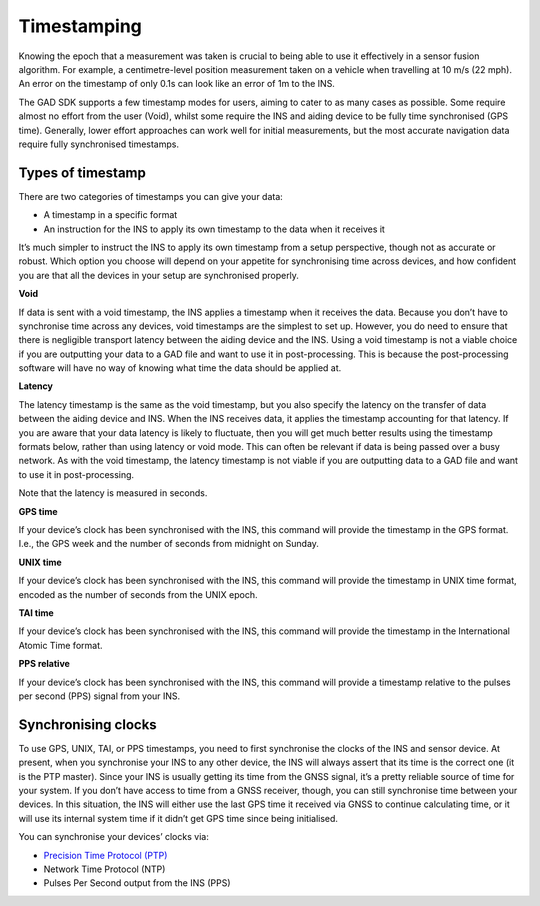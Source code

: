 .. _time_stamp:
 
Timestamping
************

Knowing the epoch that a measurement was taken is crucial to being able to use it effectively in a sensor fusion algorithm. For example, a centimetre-level position measurement taken on a vehicle when travelling at 10 m/s (22 mph). An error on the timestamp of only 0.1s can look like an error of 1m to the INS.

The GAD SDK supports a few timestamp modes for users, aiming to cater to as many cases as possible. Some require almost no effort from the user (Void), whilst some require the INS and aiding device to be fully time synchronised (GPS time). 
Generally, lower effort approaches can work well for initial measurements, but the most accurate navigation data require fully synchronised timestamps.

Types of timestamp
------------------

There are two categories of timestamps you can give your data:

•	A timestamp in a specific format
•	An instruction for the INS to apply its own timestamp to the data when it receives it

It’s much simpler to instruct the INS to apply its own timestamp from a setup perspective, though not as accurate or robust. Which option you choose will depend on your appetite for synchronising time across devices, and how confident you are that all the devices in your setup are synchronised properly.
		
**Void**

If data is sent with a void timestamp, the INS applies a timestamp when it receives the data. Because you don’t have to synchronise time across any devices, void timestamps are the simplest to set up. However, you do need to ensure that there is negligible transport latency between the aiding device and the INS.
Using a void timestamp is not a viable choice if you are outputting your data to a GAD file and want to use it in post-processing. This is because the post-processing software will have no way of knowing what time the data should be applied at.

.. tabs::

   .. code-tab:: c++

	gv.SetTimeVoid(); // Just use void time
	
   .. code-tab:: py
		
	gv.set_time_void() # Just use void time

	
**Latency**

The latency timestamp is the same as the void timestamp, but you also specify the latency on the transfer of data between the aiding device and INS. When the INS receives data, it applies the timestamp accounting for that latency. 
If you are aware that your data latency is likely to fluctuate, then you will get much better results using the timestamp formats below, rather than using latency or void mode. This can often be relevant if data is being passed over a busy network. 
As with the void timestamp, the latency timestamp is not viable if you are outputting data to a GAD file and want to use it in post-processing.

Note that the latency is measured in seconds.

.. tabs::

	.. code-tab:: c++

		gv.SetTimeLatency(0.1); // Latency of 0.1s
	
	.. code-tab:: py
		
		gv.time_latency = 0.1 # Latency of 0.1s


	.. note::
	
		To measure the latency, collect some data under good GNSS conditions (so you know that the INS is calculating time accurately). 
		Then, compare the GAD with the INS only output. You should see the data follows the same shape, but with a time-offset between the two data sets. This offset is the latency.
		

**GPS time**

If your device’s clock has been synchronised with the INS, this command will provide the timestamp in the GPS format. I.e., the GPS week and the number of seconds from midnight on Sunday. 

.. tabs::

	.. code-tab:: c++

		gv.SetTimeGps(gps_week, gps_seconds); // Packet timestamped with GPS time
	
	.. code-tab:: py
		
		gv.time_gps = [gps_week, gps_seconds] # Packet timestamped with GPS time


**UNIX time**

If your device’s clock has been synchronised with the INS, this command will provide the timestamp in UNIX time format, encoded as the number of seconds from the UNIX epoch.

.. tabs::

	.. code-tab:: c++

		gv.SetTimeUTCUnix(unix_seconds); // Packet timestamped with Unix time
	
	.. code-tab:: py
		
		gv.time_utc_unix = unix_seconds # Packet timestamped with Unix time


**TAI time**

If your device’s clock has been synchronised with the INS, this command will provide the timestamp in the International Atomic Time format.

.. tabs::

	.. code-tab:: c++

		gv.SetTimeTAI(tai_seconds); // Packet timestamped with TAI time
	
	.. code-tab:: py
		
		gv.time_tai = tai_seconds # Packet timestamped with TAI time


**PPS relative**

If your device’s clock has been synchronised with the INS, this command will provide a timestamp relative to the pulses per second (PPS) signal from your INS.

.. tabs::

	.. code-tab:: c++

		gv.SetTimePpsRelative(pps_relative); // Packet timestamped with PPS relative time
	
	.. code-tab:: py
		
		gv.pps_relative= pps_relative_seconds # Packet timestamped with PPS relative time

.. _syn_clocks:

Synchronising clocks
--------------------

To use GPS, UNIX, TAI, or PPS timestamps, you need to first synchronise the clocks of the INS and sensor device. At present, when you synchronise your INS to any other device, the INS will always assert that its time is the correct one (it is the PTP master). Since your INS is usually getting its time from the GNSS signal, it’s a pretty reliable source of time for your system.
If you don’t have access to time from a GNSS receiver, though, you can still synchronise time between your devices. In this situation, the INS will either use the last GPS time it received via GNSS to continue calculating time, or it will use its internal system time if it didn’t get GPS time since being initialised. 

You can synchronise your devices’ clocks via:

*	`Precision Time Protocol (PTP) <https://support.oxts.com/hc/en-us/articles/360016515759-PTP-Quick-Start-Guide>`_
*	Network Time Protocol (NTP)
*	Pulses Per Second output from the INS (PPS)
